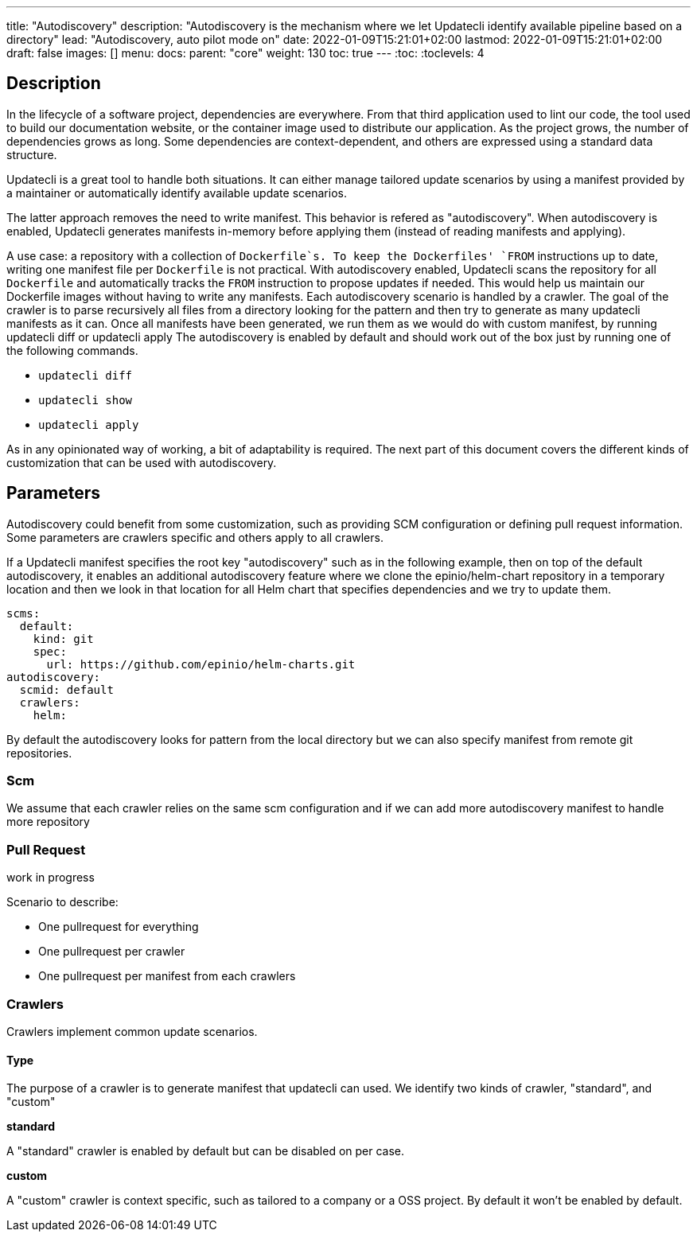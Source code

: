 ---
title: "Autodiscovery"
description: "Autodiscovery is the mechanism where we let Updatecli identify available pipeline based on a directory"
lead: "Autodiscovery, auto pilot mode on"
date: 2022-01-09T15:21:01+02:00
lastmod: 2022-01-09T15:21:01+02:00
draft: false
images: []
menu:
  docs:
    parent: "core"
weight: 130
toc: true
---
// <!-- Required for asciidoctor -->
:toc:
// Set toclevels to be at least your hugo [markup.tableOfContents.endLevel] config key
:toclevels: 4

== Description

In the lifecycle of a software project, dependencies are everywhere.
From that third application used to lint our code, the tool used to build our documentation website, or the container image used to distribute our application.
As the project grows, the number of dependencies grows as long. Some dependencies are context-dependent, and others are expressed using a standard data structure.

Updatecli is a great tool to handle both situations. It can either manage tailored update scenarios by using a manifest provided by a maintainer or automatically identify available update scenarios.

The latter approach removes the need to write manifest.
This behavior is refered as "autodiscovery". When autodiscovery is enabled, Updatecli generates manifests in-memory before applying them (instead of reading manifests and applying).

A use case: a repository with a collection of `Dockerfile`s. 
To keep the Dockerfiles' `FROM` instructions up to date, writing one manifest file per `Dockerfile` is not practical. With autodiscovery enabled, Updatecli scans the repository for all `Dockerfile` and automatically tracks the `FROM` instruction to propose updates if needed.
This would help us maintain our Dockerfile images without having to write any manifests.
Each autodiscovery scenario is handled by a crawler. The goal of the crawler is to parse recursively all files from a directory looking for the pattern and then try to generate as many updatecli manifests as it can. Once all manifests have been generated, we run them as we would do with custom manifest, by running updatecli diff or updatecli apply
The autodiscovery is enabled by default and should work out of the box just by running one of the following commands.

* `updatecli diff`
* `updatecli show`
* `updatecli apply`

As in any opinionated way of working, a bit of adaptability is required. The next part of this document covers the different kinds of customization that can be used with autodiscovery.


== Parameters

Autodiscovery could benefit from some customization, such as providing SCM configuration or defining pull request information. Some parameters are crawlers specific and others apply to all crawlers.

If a Updatecli manifest specifies the root key "autodiscovery" such as in the following example, then on top of the default autodiscovery, it enables an additional autodiscovery feature where we clone the epinio/helm-chart repository in a temporary location and then we look in that location for all Helm chart that specifies dependencies and we try to update them.

```
scms:
  default:
    kind: git
    spec:
      url: https://github.com/epinio/helm-charts.git
autodiscovery:
  scmid: default
  crawlers:
    helm:
```

By default the autodiscovery looks for pattern from the local directory but we can also specify manifest from remote git repositories.

=== Scm

We assume that each crawler relies on the same scm configuration and if we can add more autodiscovery manifest to handle more repository

=== Pull Request

work in progress

Scenario to describe:

* One pullrequest for everything
* One pullrequest per crawler
* One pullrequest per manifest from each crawlers

=== Crawlers

Crawlers implement common update scenarios.

==== Type

The purpose of a crawler is to generate manifest that updatecli can used.
We identify two kinds of crawler, "standard", and "custom"

**standard**

A "standard" crawler is enabled by default but can be disabled on per case.

**custom**

A "custom" crawler is context specific, such as tailored to a company or a OSS project. By default it won't be enabled by default.

